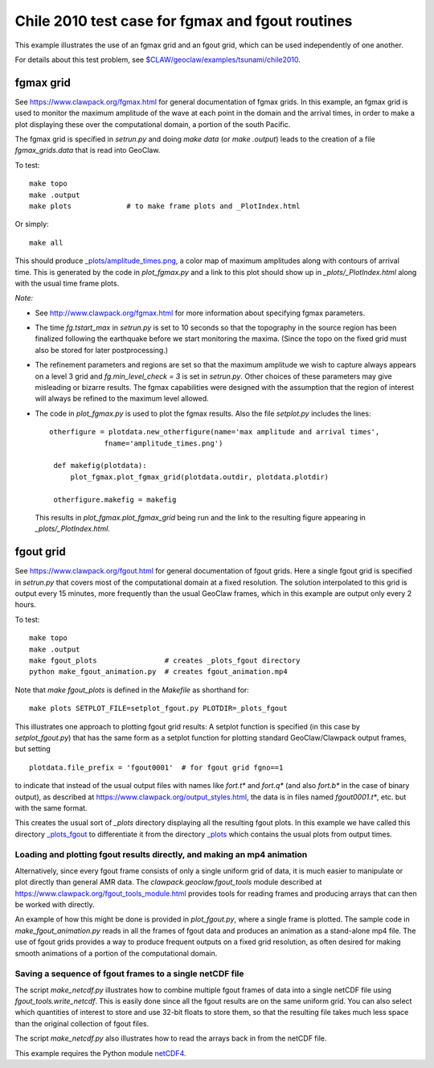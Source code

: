 
.. _geoclaw_examples_tsunami_chile2010_fgmax-fgout:

Chile 2010 test case for fgmax and fgout routines  
=================================================

This example illustrates the use of an fgmax grid and an fgout grid,
which can be used independently of one another.

For details about this test problem, see
`$CLAW/geoclaw/examples/tsunami/chile2010
<http://www.clawpack.org/gallery/_static/geoclaw/examples/tsunami/chile2010/README.html>`__.

fgmax grid
----------

See https://www.clawpack.org/fgmax.html for general documentation of
fgmax grids.  In this example, an fgmax grid is used to monitor the
maximum amplitude of the wave at each point in the domain and the
arrival times, in order to make a plot displaying these over the
computational domain, a portion of the south Pacific.

The fgmax grid is specified in `setrun.py` and doing `make data`
(or `make .output`) leads to the creation of a file `fgmax_grids.data`
that is read into GeoClaw.

To test::

    make topo
    make .output
    make plots             # to make frame plots and _PlotIndex.html

Or simply::

    make all

This should produce 
`_plots/amplitude_times.png <./_plots/amplitude_times.png>`_, 
a color map of maximum amplitudes along with contours of arrival
time.  This is generated by the code in `plot_fgmax.py` and 
a link to this plot should show up in `_plots/_PlotIndex.html`
along with the usual time frame plots.

*Note:*

- See http://www.clawpack.org/fgmax.html for more information about
  specifying fgmax parameters.

- The time `fg.tstart_max` in `setrun.py` is set to 10 seconds so that the
  topography in the source region has been finalized following the
  earthquake before we start monitoring the maxima.  (Since the topo on the
  fixed grid must also be stored for later postprocessing.)

- The refinement parameters and regions are set so that the maximum
  amplitude we wish to capture always appears on a level 3 grid and
  `fg.min_level_check = 3` is set in `setrun.py`.  Other choices of these
  parameters may give misleading or bizarre results.  The fgmax capabilities
  were designed with the assumption that the region of interest will always
  be refined to the maximum level allowed.

- The code in `plot_fgmax.py` is used to plot the fgmax results. Also the file
  `setplot.py` includes the lines::

       otherfigure = plotdata.new_otherfigure(name='max amplitude and arrival times', 
                    fname='amplitude_times.png')

        def makefig(plotdata):
            plot_fgmax.plot_fgmax_grid(plotdata.outdir, plotdata.plotdir)

        otherfigure.makefig = makefig

  This results in `plot_fgmax.plot_fgmax_grid` being run and
  the link to the resulting figure appearing in `_plots/_PlotIndex.html`.

fgout grid
----------

See https://www.clawpack.org/fgout.html for general documentation of
fgout grids. Here a single fgout grid is specified in `setrun.py`
that covers most of the computational domain at a fixed resolution.  
The solution interpolated to this grid is output every 15 minutes, 
more frequently than the usual GeoClaw frames, which in this example
are output only every 2 hours.


To test::

    make topo
    make .output
    make fgout_plots                # creates _plots_fgout directory
    python make_fgout_animation.py  # creates fgout_animation.mp4

Note that `make fgout_plots` is defined in the `Makefile` as shorthand for::

    make plots SETPLOT_FILE=setplot_fgout.py PLOTDIR=_plots_fgout

This illustrates one approach to plotting fgout grid results: A setplot
function is specified (in this case by `setplot_fgout.py`) that has the
same form as a setplot function for plotting standard GeoClaw/Clawpack
output frames, but setting ::

    plotdata.file_prefix = 'fgout0001'  # for fgout grid fgno==1

to indicate that instead of the usual output files with names like
`fort.t*` and `fort.q*` (and also `fort.b*` in the case of binary output),
as described at https://www.clawpack.org/output_styles.html,
the data is in files named `fgout0001.t*`, etc. but with the same format.

This creates the usual sort of `_plots` directory displaying all the
resulting fgout plots.  In this example we have called this directory
`_plots_fgout <./_plots_fgout/_PlotIndex.html>`_ 
to differentiate it from the directory
`_plots <./_plots/_PlotIndex.html>`_ 
which contains the usual plots from output times.

Loading and plotting fgout results directly, and making an mp4 animation
^^^^^^^^^^^^^^^^^^^^^^^^^^^^^^^^^^^^^^^^^^^^^^^^^^^^^^^^^^^^^^^^^^^^^^^^

Alternatively, since every fgout frame consists of only a single
uniform grid of data, it is much easier to manipulate or plot
directly than general AMR data. The `clawpack.geoclaw.fgout_tools`
module described at https://www.clawpack.org/fgout_tools_module.html
provides tools for reading frames and producing
arrays that can then be worked with directly.


An example of how this might be done is provided in `plot_fgout.py`,
where a single frame is plotted.  The sample code in 
`make_fgout_animation.py` reads in all the frames of fgout data
and produces an animation as a stand-alone mp4 file.  The use of
fgout grids provides a way to produce frequent outputs on a fixed grid
resolution, as often desired for making smooth animations of a portion of
the computational domain.

Saving a sequence of fgout frames to a single netCDF file
^^^^^^^^^^^^^^^^^^^^^^^^^^^^^^^^^^^^^^^^^^^^^^^^^^^^^^^^^^

The script `make_netcdf.py` illustrates how to combine multiple fgout
frames of data into a single netCDF file using `fgout_tools.write_netcdf`.
This is easily done since all the fgout results are on the same uniform
grid.  You can also select which quantities of interest to store and use
32-bit floats to store them, so that the resulting file takes much less
space than the original collection of fgout files.

The script `make_netcdf.py` also illustrates how to read the arrays back in
from the netCDF file.

This example requires the Python module `netCDF4
<https://unidata.github.io/netcdf4-python/>`__.

